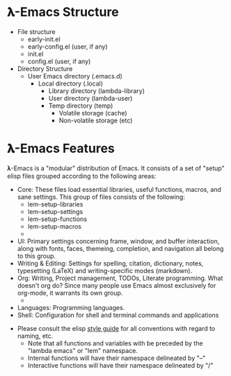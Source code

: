 * 𝛌-Emacs Structure

- File structure
   + early-init.el
   + early-config.el (user, if any)
   + init.el
   + config.el (user, if any) 
- Directory Structure
   + User Emacs directory (.emacs.d)
      - Local directory (.local)
         + Library directory (lambda-library)
         + User directory (lambda-user)
         + Temp directory (temp)
            - Volatile storage (cache)
            - Non-volatile storage (etc)


* 𝛌-Emacs Features

𝛌-Emacs is a "modular" distribution of Emacs. It consists of a set of "setup"
elisp files grouped according to the following areas:

- Core: These files load essential libraries, useful functions, macros, and sane
  settings. This group of files consists of the following:
   + lem-setup-libraries
   + lem-setup-settings
   + lem-setup-functions
   + lem-setup-macros
   + 
- UI: Primary settings concerning frame, window, and buffer interaction, along
  with fonts, faces, themeing, completion, and navigation all belong to this group.
- Writing & Editing: Settings for spelling, citation, dictionary, notes,
  typesetting (LaTeX) and writing-specific modes (markdown).
- Org: Writing, Project management, TODOs, Literate programming. What doesn't
  org do? Since many people use Emacs almost exclusively for org-mode, it
  warrants its own group. 
   + 
- Languages: Programming languages. 
- Shell: Configuration for shell and terminal commands and applications




- Please consult the elisp [[https://github.com/bbatsov/emacs-lisp-style-guide][style guide]] for all conventions with regard to
  naming, etc. 
   + Note that all functions and variables with be preceded by the "lambda emacs"
     or "lem" namespace.
   + Internal functions will have their namespace delineated by "--"
   + Interactive functions will have their namespace delineated by "/"
